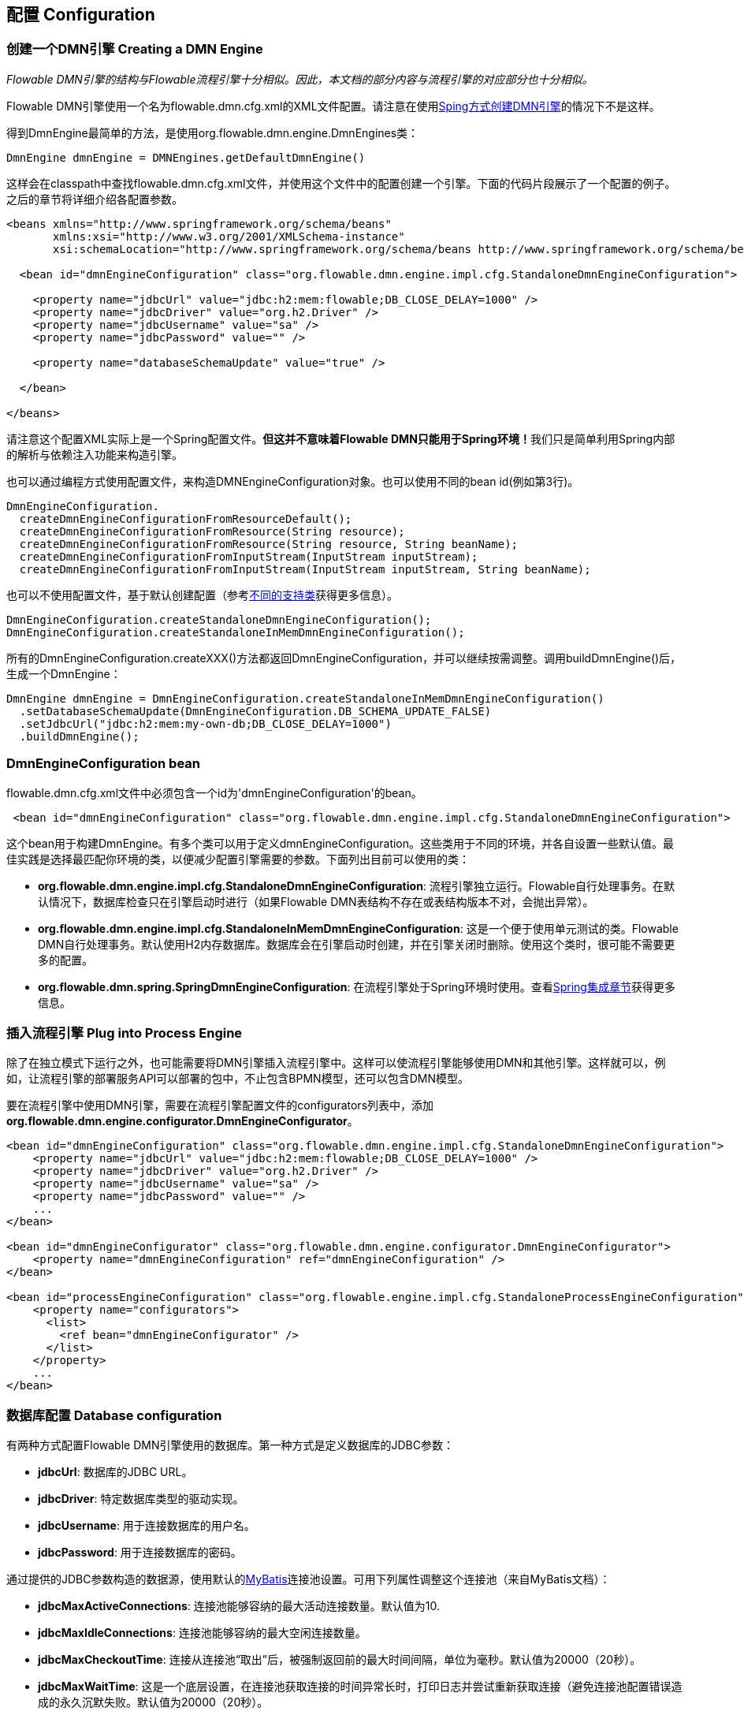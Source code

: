 
== 配置 Configuration

[[configuration]]

=== 创建一个DMN引擎 Creating a DMN Engine

__Flowable DMN引擎的结构与Flowable流程引擎十分相似。因此，本文档的部分内容与流程引擎的对应部分也十分相似。__

Flowable DMN引擎使用一个名为++flowable.dmn.cfg.xml++的XML文件配置。请注意在使用<<springintegration,Sping方式创建DMN引擎>>的情况下不是这样。

得到++DmnEngine++最简单的方法，是使用++org.flowable.dmn.engine.DmnEngines++类：

[source,java,linenums]
----
DmnEngine dmnEngine = DMNEngines.getDefaultDmnEngine()
----

这样会在classpath中查找++flowable.dmn.cfg.xml++文件，并使用这个文件中的配置创建一个引擎。下面的代码片段展示了一个配置的例子。之后的章节将详细介绍各配置参数。

[source,xml,linenums]
----
<beans xmlns="http://www.springframework.org/schema/beans"
       xmlns:xsi="http://www.w3.org/2001/XMLSchema-instance"
       xsi:schemaLocation="http://www.springframework.org/schema/beans http://www.springframework.org/schema/beans/spring-beans.xsd">

  <bean id="dmnEngineConfiguration" class="org.flowable.dmn.engine.impl.cfg.StandaloneDmnEngineConfiguration">

    <property name="jdbcUrl" value="jdbc:h2:mem:flowable;DB_CLOSE_DELAY=1000" />
    <property name="jdbcDriver" value="org.h2.Driver" />
    <property name="jdbcUsername" value="sa" />
    <property name="jdbcPassword" value="" />

    <property name="databaseSchemaUpdate" value="true" />

  </bean>

</beans>
----

请注意这个配置XML实际上是一个Spring配置文件。**但这并不意味着Flowable DMN只能用于Spring环境！**我们只是简单利用Spring内部的解析与依赖注入功能来构造引擎。

也可以通过编程方式使用配置文件，来构造DMNEngineConfiguration对象。也可以使用不同的bean id(例如第3行)。

[source,java,linenums]
----
DmnEngineConfiguration.
  createDmnEngineConfigurationFromResourceDefault();
  createDmnEngineConfigurationFromResource(String resource);
  createDmnEngineConfigurationFromResource(String resource, String beanName);
  createDmnEngineConfigurationFromInputStream(InputStream inputStream);
  createDmnEngineConfigurationFromInputStream(InputStream inputStream, String beanName);
----

也可以不使用配置文件，基于默认创建配置（参考<<configurationClasses,不同的支持类>>获得更多信息）。

[source,java,linenums]
----
DmnEngineConfiguration.createStandaloneDmnEngineConfiguration();
DmnEngineConfiguration.createStandaloneInMemDmnEngineConfiguration();
----


所有的++DmnEngineConfiguration.createXXX()++方法都返回++DmnEngineConfiguration++，并可以继续按需调整。调用++buildDmnEngine()++后，生成一个++DmnEngine++：

[source,java,linenums]
----
DmnEngine dmnEngine = DmnEngineConfiguration.createStandaloneInMemDmnEngineConfiguration()
  .setDatabaseSchemaUpdate(DmnEngineConfiguration.DB_SCHEMA_UPDATE_FALSE)
  .setJdbcUrl("jdbc:h2:mem:my-own-db;DB_CLOSE_DELAY=1000")
  .buildDmnEngine();
----

[[configurationRoot]]


=== DmnEngineConfiguration bean

++flowable.dmn.cfg.xml++文件中必须包含一个id为$$'dmnEngineConfiguration'$$的bean。


[source,xml,linenums]
----
 <bean id="dmnEngineConfiguration" class="org.flowable.dmn.engine.impl.cfg.StandaloneDmnEngineConfiguration">
----


这个bean用于构建++DmnEngine++。有多个类可以用于定义++dmnEngineConfiguration++。这些类用于不同的环境，并各自设置一些默认值。最佳实践是选择最匹配你环境的类，以便减少配置引擎需要的参数。下面列出目前可以使用的类：[[configurationClasses]]

* *org.flowable.dmn.engine.impl.cfg.StandaloneDmnEngineConfiguration*: 流程引擎独立运行。Flowable自行处理事务。在默认情况下，数据库检查只在引擎启动时进行（如果Flowable DMN表结构不存在或表结构版本不对，会抛出异常）。
* *org.flowable.dmn.engine.impl.cfg.StandaloneInMemDmnEngineConfiguration*: 这是一个便于使用单元测试的类。Flowable DMN自行处理事务。默认使用H2内存数据库。数据库会在引擎启动时创建，并在引擎关闭时删除。使用这个类时，很可能不需要更多的配置。
* *org.flowable.dmn.spring.SpringDmnEngineConfiguration*: 在流程引擎处于Spring环境时使用。查看<<springintegration,Spring集成章节>>获得更多信息。

=== 插入流程引擎 Plug into Process Engine

除了在独立模式下运行之外，也可能需要将DMN引擎插入流程引擎中。这样可以使流程引擎能够使用DMN和其他引擎。这样就可以，例如，让流程引擎的部署服务API可以部署的包中，不止包含BPMN模型，还可以包含DMN模型。

要在流程引擎中使用DMN引擎，需要在流程引擎配置文件的configurators列表中，添加**org.flowable.dmn.engine.configurator.DmnEngineConfigurator**。

[source,xml,linenums]
----
<bean id="dmnEngineConfiguration" class="org.flowable.dmn.engine.impl.cfg.StandaloneDmnEngineConfiguration">
    <property name="jdbcUrl" value="jdbc:h2:mem:flowable;DB_CLOSE_DELAY=1000" />
    <property name="jdbcDriver" value="org.h2.Driver" />
    <property name="jdbcUsername" value="sa" />
    <property name="jdbcPassword" value="" />
    ...
</bean>

<bean id="dmnEngineConfigurator" class="org.flowable.dmn.engine.configurator.DmnEngineConfigurator">
    <property name="dmnEngineConfiguration" ref="dmnEngineConfiguration" />
</bean>

<bean id="processEngineConfiguration" class="org.flowable.engine.impl.cfg.StandaloneProcessEngineConfiguration">
    <property name="configurators">
      <list>
        <ref bean="dmnEngineConfigurator" />
      </list>
    </property>
    ...
</bean>
----


[[databaseConfiguration]]

=== 数据库配置 Database configuration

有两种方式配置Flowable DMN引擎使用的数据库。第一种方式是定义数据库的JDBC参数：

* *jdbcUrl*: 数据库的JDBC URL。
* *jdbcDriver*: 特定数据库类型的驱动实现。
* *jdbcUsername*: 用于连接数据库的用户名。
* *jdbcPassword*: 用于连接数据库的密码。

通过提供的JDBC参数构造的数据源，使用默认的link:$$http://www.mybatis.org/$$[MyBatis]连接池设置。可用下列属性调整这个连接池（来自MyBatis文档）：

* *jdbcMaxActiveConnections*: 连接池能够容纳的最大活动连接数量。默认值为10.
* *jdbcMaxIdleConnections*: 连接池能够容纳的最大空闲连接数量。
* *jdbcMaxCheckoutTime*: 连接从连接池“取出”后，被强制返回前的最大时间间隔，单位为毫秒。默认值为20000（20秒）。
* *jdbcMaxWaitTime*: 这是一个底层设置，在连接池获取连接的时间异常长时，打印日志并尝试重新获取连接（避免连接池配置错误造成的永久沉默失败。默认值为20000（20秒）。

数据库配置示例：

[source,xml,linenums]
----
<property name="jdbcUrl" value="jdbc:h2:mem:flowable_dmn;DB_CLOSE_DELAY=1000" />
<property name="jdbcDriver" value="org.h2.Driver" />
<property name="jdbcUsername" value="sa" />
<property name="jdbcPassword" value="" />
----

我们的跑分显示MyBatis连接池在处理大量并发请求时，并不是最经济或最具弹性的。因此，建议使用++javax.sql.DataSource++的实现，并将其注入到流程引擎配置中（例如DBCP、CP30、Hikari、Tomcat连接池，等等）：

[source,xml,linenums]
----
<bean id="dataSource" class="org.apache.commons.dbcp.BasicDataSource" >
  <property name="driverClassName" value="com.mysql.jdbc.Driver" />
  <property name="url" value="jdbc:mysql://localhost:3306/flowable_dmn" />
  <property name="username" value="flowable" />
  <property name="password" value="flowable" />
  <property name="defaultAutoCommit" value="false" />
</bean>

<bean id="dmnEngineConfiguration" class="org.flowable.dmn.engine.impl.cfg.StandaloneDmnEngineConfiguration">

    <property name="dataSource" ref="dataSource" />
    ...

----

请注意Flowable DMN发布时不包括用于定义数据源的库。需要自行把库放在你的classpath中。

无论使用JDBC还是数据源方式配置，下列参数都可以使用：

* *databaseType*: 通常不需要专门设置这个参数，因为它可以从数据库连接信息中自动检测得出。只有在自动检测失败时才需要设置。可用值：{h2, mysql, oracle, postgres, mssql, db2}。这个选项会决定创建、删除与查询时使用的脚本。查看<<supporteddatabases,“支持的数据库”章节>>了解我们支持哪些类型的数据库。
* *databaseSchemaUpdate*: 用于设置流程引擎启动关闭时使用的数据库表结构控制策略。
** +false+ (默认): 当引擎启动时，检查数据库表结构的版本是否匹配库文件版本。版本不匹配时抛出异常。
** ++true++: 构建引擎时，检查并在需要时更新表结构。表结构不存在则会创建。
** ++create-drop++: 引擎创建时创建表结构，并在引擎关闭时删除表结构。


[[jndiDatasourceConfig]]

=== JNDI数据源配置 JNDI Datasource Configuration

默认情况下，Flowable DMN的数据库配置保存在每个web应用WEB-INF/classes目录下的db.properties文件中。有时这样并不合适，因为这需要用户修改Flowable源码中的db.properties文件并重新编译war包，或者在部署后解开war包并修改db.properties文件。

通过使用JNDI（Java Naming and Directory Interface，Java命名和目录接口）获取数据库连接时，连接就完全由Servlet容器管理，并可以在war部署之外管理配置。同时也提供了比db.properties中更多的控制连接的参数。


[[jndi_configuration]]

==== 配置 Configuration

根据你使用的servlet容器应用不同，配置JNDI数据源的方式也不同。下面的介绍用于Tomcat，对于其他容器应用，请参考对应的文档。

Tomcat的JNDI资源配置在$CATALINA_BASE/conf/[enginename]/[hostname]/[warname].xml (对于Flowable UI应用，通常会是$CATALINA_BASE/conf/Catalina/localhost/flowable-app.xml)。当应用第一次部署时，默认会从Flowable war包中复制context.xml。所以如果存在这个文件则需要替换。例如，如果需要将JNDI资源修改为应用连接MySQL而不是H2，按照下列修改文件：

[source,xml,linenums]
----
<?xml version="1.0" encoding="UTF-8"?>
    <Context antiJARLocking="true" path="/flowable-app">
        <Resource auth="Container"
            name="jdbc/flowableDB"
            type="javax.sql.DataSource"
            description="JDBC DataSource"
            url="jdbc:mysql://localhost:3306/flowable"
            driverClassName="com.mysql.jdbc.Driver"
            username="sa"
            password=""
            defaultAutoCommit="false"
            initialSize="5"
            maxWait="5000"
            maxActive="120"
            maxIdle="5"/>
        </Context>
----


==== JNDI参数 JNDI properties

要配置JNDI数据源，在Flowable UI应用的配置文件中使用下列参数：

* datasource.jndi.name: 数据源的JNDI名
* datasource.jndi.resourceRef: 设置是否在J2EE容器中查找。也就是说，如果JNDI名中没有包含"java:comp/env/"前缀，是否需要添加它。默认为"true"。


[[supporteddatabases]]


=== 支持的数据库 Supported databases

下面列出Flowable用于引用数据库的类型（区分大小写！）。

[[databaseTypes]]
[options="header"]
|===============
|Flowable DMN数据库类型|示例JDBC URL|备注
|h2|jdbc:h2:tcp://localhost/flowable_dmn|默认配置的数据库
|mysql|jdbc:mysql://localhost:3306/flowable_dmn?autoReconnect=true|已使用mysql-connector-java数据库驱动测试
|oracle|jdbc:oracle:thin:@localhost:1521:xe|
|postgres|jdbc:postgresql://localhost:5432/flowable_dmn|
|db2|jdbc:db2://localhost:50000/flowable_dmn|
|mssql|jdbc:sqlserver://localhost:1433;databaseName=flowable_dmn (jdbc.driver=com.microsoft.sqlserver.jdbc.SQLServerDriver) __或__ jdbc:jtds:sqlserver://localhost:1433/flowable_dmn (jdbc.driver=net.sourceforge.jtds.jdbc.Driver)|已使用Microsoft JDBC Driver 4.0 (sqljdbc4.jar)与JTDS Driver测试
|===============

[[creatingDatabaseTable]]

=== 创建数据库表 Creating the database tables

Flowable DMM使用link:$$http://www.liquibase.org$$[Liquibase]追踪、管理与应用数据库表结构变更。

在你的数据库中创建数据库表，最简单的方法是：

* 在classpath中增加flowable-dmn-engine JAR
* 增加合适的数据库驱动
* 在classpath中增加Flowable配置文件(__flowable.dmn.cfg.xml__)，指向你的数据库(参考<<databaseConfiguration,数据库配置>>)
* 执行__DbSchemaCreate__类的main方法

[[database.tables.explained]]


=== 数据库表名说明 Database table names explained

Flowable DMN的所有数据库表都以**ACT_DMN_**开头。

* ACT_DMN_DATABASECHANGELOG: 由Liquibase使用，用于追踪表结构修改。
* ACT_DMN_DATABASECHANGELOGLOCK: 由Liquibase使用，用于确保同时只有一个运行的Liquibase实例。
* ACT_DMN_DECISION_TABLE: 保存已部署的选择表的元数据。
* ACT_DMN_DEPLOYMENT: 保存部署的元数据。
* ACT_DMN_DEPLOYMENT_RESOURCE: 保存DMN定义的资源和元数据。

[[databaseUpgrade]]


=== 数据库升级 Database upgrade

在升级前，请确保你已经（使用数据库的备份功能）备份了数据库。

默认情况下，每次流程引擎创建时会进行版本检查，通常是在你的应用或者Flowable web应用启动的时候。如果Flowable库发现库版本与Flowable数据库表版本不同，会抛出异常。

要进行升级，首先需要将下列配置参数放入你的flowable.dmn.cfg.xml配置文件：

[source,xml,linenums]
----
<beans >

  <bean id="dmnEngineConfiguration" class="org.flowable.dmn.engine.impl.cfg.StandaloneDmnEngineConfiguration">
    <!-- ... -->
    <property name="databaseSchemaUpdate" value="true" />
    <!-- ... -->
  </bean>

</beans>
----

**同时，在classpath中加上合适的数据库驱动。**升级你应用中的Flowable DMN库，或者启动一个新版本的Flowable DMN，并将它指向包含旧版本数据的数据库。将++databaseSchemaUpdate++设置为++true++。当Flowable DMN发现库与数据库表结构不同步时，会自动将数据库表结构升级至新版本。

[[processDefinitionCacheConfiguration]]


=== 配置部署缓存 Deployment cache configuration

鉴于选择表信息不会改变，为了避免每次使用选择表时都读取数据库，所有的选择配置都会（在解析后）被缓存。默认情况下，这个缓存没有限制。要限制选择缓存，加上如下的参数


[source,xml,linenums]
----
<property name="decisionCacheLimit" value="10" />
----

设置这个参数，会将默认的hashmap替换为LRU缓存，以进行限制。当然，参数的“最佳”取值，取决于总的选择定义数量，以及实际使用的选择定义数量。

你也可以注入自己的缓存实现。它必须是一个实现了org.flowable.dmn.engine.impl.persistence.deploy.DeploymentCache接口的bean：

[source,xml,linenums]
----
<property name="decisionCache">
  <bean class="org.flowable.MyCache" />
</property>
----


[[loggingConfiguration]]


=== 日志 Logging

所有的日志（Flowable、Spring、MyBatis等）都通过SLF4J路由，并允许你自行选择日志实现。

**默认情况下，Flowable引擎依赖中不提供SFL4J绑定jar。你需要自行将其加入你的项目，以便使用所选的日志框架。**如果没有加入实现jar，SLF4J会使用NOP-logger。这时除了一条警告外，不会记录任何日志。可以从link:$$http://www.slf4j.org/codes.html#StaticLoggerBinder$$[http://www.slf4j.org/codes.html#StaticLoggerBinder]了解关于绑定的更多信息。

可以像这样（这里使用Log4j）使用Maven添加依赖，请注意你还需要加上版本：

[source,xml,linenums]
----
<dependency>
  <groupId>org.slf4j</groupId>
  <artifactId>slf4j-log4j12</artifactId>
</dependency>
----


Flowable-UI与Flowable-rest web应用配置为使用Log4j绑定。运行所有flowable-*模块的测试时也会使用Log4j。

**重要提示：当使用classpath中带有commons-logging的容器时：**为了将spring的日志路由至SLF4j，需要使用桥接（参考link:$$http://www.slf4j.org/legacy.html#jclOverSLF4J$$[http://www.slf4j.org/legacy.html#jclOverSLF4J]）。如果你的容器提供了commons-logging实现，请按照link:$$http://www.slf4j.org/codes.html#release$$[http://www.slf4j.org/codes.html#release]页面的指示来保证稳定性。

使用Maven的示例（省略了版本）：

[source,xml,linenums]
----
<dependency>
  <groupId>org.slf4j</groupId>
  <artifactId>jcl-over-slf4j</artifactId>
</dependency>
----
